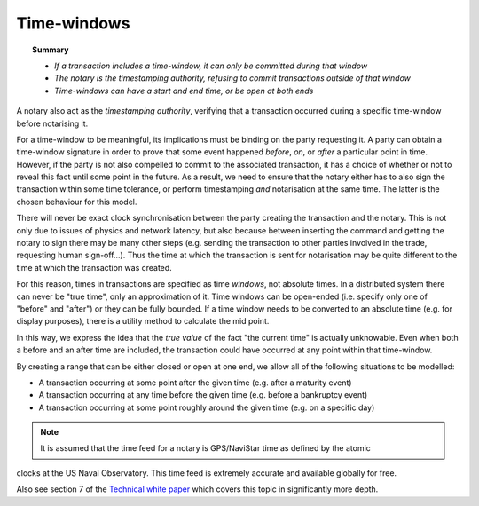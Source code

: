 Time-windows
============

.. topic:: Summary

   * *If a transaction includes a time-window, it can only be committed during that window*
   * *The notary is the timestamping authority, refusing to commit transactions outside of that window*
   * *Time-windows can have a start and end time, or be open at both ends*

A notary also act as the *timestamping authority*, verifying that a transaction occurred during a specific time-window
before notarising it.

For a time-window to be meaningful, its implications must be binding on the party requesting it. A party can obtain a
time-window signature in order to prove that some event happened *before*, *on*, or *after* a particular point in time.
However, if the party is not also compelled to commit to the associated transaction, it has a choice of whether or not
to reveal this fact until some point in the future. As a result, we need to ensure that the notary either has to also
sign the transaction within some time tolerance, or perform timestamping *and* notarisation at the same time. The
latter is the chosen behaviour for this model.

There will never be exact clock synchronisation between the party creating the transaction and the notary.
This is not only due to issues of physics and network latency, but also because between inserting the command and
getting the notary to sign there may be many other steps (e.g. sending the transaction to other parties involved in the
trade, requesting human sign-off...). Thus the time at which the transaction is sent for notarisation may be quite
different to the time at which the transaction was created.

For this reason, times in transactions are specified as time *windows*, not absolute times. In a distributed system
there can never be "true time", only an approximation of it. Time windows can be open-ended (i.e. specify only one of
"before" and "after") or they can be fully bounded. If a time window needs to be converted to an absolute time (e.g.
for display purposes), there is a utility method to calculate the mid point.

In this way, we express the idea that the *true value* of the fact "the current time" is actually unknowable. Even when
both a before and an after time are included, the transaction could have occurred at any point within that time-window.

By creating a range that can be either closed or open at one end, we allow all of the following situations to be
modelled:

* A transaction occurring at some point after the given time (e.g. after a maturity event)
* A transaction occurring at any time before the given time (e.g. before a bankruptcy event)
* A transaction occurring at some point roughly around the given time (e.g. on a specific day)

.. note:: It is assumed that the time feed for a notary is GPS/NaviStar time as defined by the atomic
clocks at the US Naval Observatory. This time feed is extremely accurate and available globally for free.

Also see section 7 of the `Technical white paper`_ which covers this topic in significantly more depth.

.. _`Technical white paper`: _static/corda-technical-whitepaper.pdf